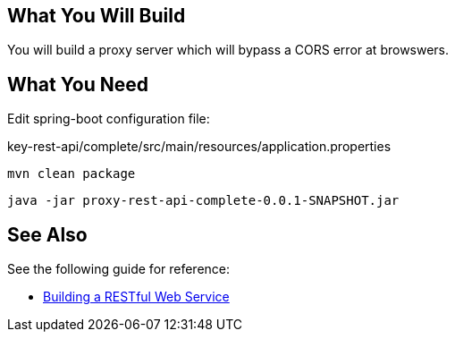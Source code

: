 == What You Will Build

You will build a proxy server which will bypass a CORS error at browswers.

== What You Need

Edit spring-boot configuration file:

key-rest-api/complete/src/main/resources/application.properties

----
mvn clean package
----

----
java -jar proxy-rest-api-complete-0.0.1-SNAPSHOT.jar
----

== See Also

See the following guide for reference:

* https://github.com/spring-guides/gs-rest-service[Building a RESTful Web Service]
